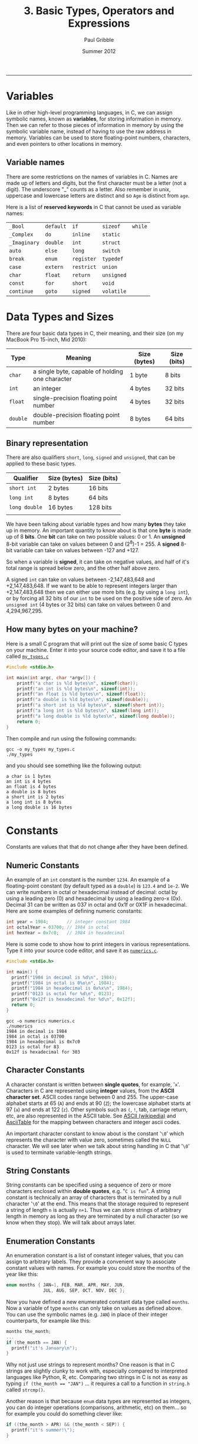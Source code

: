 #+STARTUP: showall

#+TITLE:     3. Basic Types, Operators and Expressions
#+AUTHOR:    Paul Gribble
#+EMAIL:     paul@gribblelab.org
#+DATE:      Summer 2012
#+HTML_LINK_UP: http://www.gribblelab.org/CBootCamp/index.html
#+HTML_LINK_HOME: http://www.gribblelab.org/CBootCamp/index.html

-----

* Variables

Like in other high-level programming languages, in C, we can assign
symbolic names, known as *variables*, for storing information in
memory. Then we can refer to those pieces of information in memory by
using the symbolic variable name, instead of having to use the raw
address in memory. Variables can be used to store floating-point
numbers, characters, and even pointers to other locations in memory.

** Variable names

There are some restrictions on the names of variables in C. Names are
made up of letters and digits, but the first character must be a
letter (not a digit). The underscore "_" counts as a letter. Also
remember in unix, uppercase and lowercase letters are distinct and so
=Age= is distinct from =age=.

Here is a list of *reserved keywords* in C that cannot be used as
variable names:

|---------------+-----------+------------+------------+---------|
| =_Bool=      | =default= | =if=       | =sizeof=   | =while= |
| =_Complex=   | =do=      | =inline=   | =static=   |         |
| =_Imaginary= | =double=  | =int=      | =struct=   |         |
| =auto=        | =else=    | =long=     | =switch=   |         |
| =break=       | =enum=    | =register= | =typedef=  |         |
| =case=        | =extern=  | =restrict= | =union=    |         |
| =char=        | =float=   | =return=   | =unsigned= |         |
| =const=       | =for=     | =short=    | =void=     |         |
| =continue=    | =goto=    | =signed=   | =volatile= |         |
|---------------+-----------+------------+------------+---------|

* Data Types and Sizes

There are four basic data types in C, their meaning, and their size
(on my MacBook Pro 15-inch, Mid 2010):

| Type     | Meaning                                         | Size (bytes) | Size (bits) |
|----------+-------------------------------------------------+--------------+-------------|
| =char=   | a single byte, capable of holding one character | 1 byte       | 8 bits      |
| =int=    | an integer                                      | 4 bytes      | 32 bits     |
| =float=  | single-precision floating point number          | 4 bytes      | 32 bits     |
| =double= | double-precision floating point number          | 8 bytes      | 64 bits     |
|----------+-------------------------------------------------+--------------+-------------|

** Binary representation

There are also qualifiers =short=, =long=, =signed= and =unsigned=,
that can be applied to these basic types.

| Qualifier     | Size (bytes)       | Size (bits) |
|---------------+--------------------+-------------|
| =short int=   | 2 bytes            | 16 bits     |
| =long int=    | 8 bytes            | 64 bits     |
| =long double= | 16 bytes           | 128 bits    |
|               |                    |             |
|---------------+--------------------+-------------|

We have been talking about variable types and how many *bytes* they
take up in memory. An important quantity to know about is that one
*byte* is made up of 8 *bits*. One *bit* can take on two possible
values: 0 or 1. An *unsigned* 8-bit variable can take on values
between 0 and (2^{8})-1 = 255. A *signed* 8-bit variable can take on
values between -127 and +127.

So when a variable is *signed*, it can take on negative values, and
half of it's total range is spread below zero, and the other half
above zero.

A signed =int= can take on values between -2,147,483,648 and
+2,147,483,648. If we want to be able to represent integers larger
than +2,147,483,648 then we can either use more bits (e.g. by using a
=long int=), or by forcing all 32 bits of our =int= to be used on the
positive side of zero. An =unsigned int= (4 bytes or 32 bits) can take
on values between 0 and 4,294,967,295.

** How many bytes on your machine?

Here is a small C program that will print out the size of some basic C
types on your machine. Enter it into your source code editor, and save
it to a file called [[file:code/my_types.c][=my_types.c=]]

#+BEGIN_SRC c
#include <stdio.h>

int main(int argc, char *argv[]) {
	printf("a char is %ld bytes\n", sizeof(char));
	printf("an int is %ld bytes\n", sizeof(int));
	printf("an float is %ld bytes\n", sizeof(float));
	printf("a double is %ld bytes\n", sizeof(double));
	printf("a short int is %ld bytes\n", sizeof(short int));
	printf("a long int is %ld bytes\n", sizeof(long int));
	printf("a long double is %ld bytes\n", sizeof(long double));
	return 0;
}
#+END_SRC

Then compile and run using the following commands:

#+BEGIN_EXAMPLE
gcc -o my_types my_types.c
./my_types
#+END_EXAMPLE

and you should see something like the following output:

#+BEGIN_EXAMPLE
a char is 1 bytes
an int is 4 bytes
an float is 4 bytes
a double is 8 bytes
a short int is 2 bytes
a long int is 8 bytes
a long double is 16 bytes
#+END_EXAMPLE

* Constants

Constants are values that that do not change after they have been
defined.

** Numeric Constants

An example of an =int= constant is the number =1234=. An example of a
floating-point constant (by default typed as a =double=) is =123.4=
and =1e-2=. We can write numbers in octal or hexadecimal instead of
decimal: octal by using a leading zero (0) and hexadecimal by using a
leading zero-x (0x). Decimal 31 can be written as 037 in octal and
0x1f or 0X1F in hexadecimal. Here are some examples of defining
numeric constants:

#+BEGIN_SRC c
int year = 1984;       // integer constant 1984
int octalYear = 03700; // 1984 in octal
int hexYear = 0x7c0;   // 1984 in hexadecimal
#+END_SRC

Here is some code to show how to print integers in various
representations. Type it into your source code editor, and save it as
[[file:numerics.c][=numerics.c=]].

#+BEGIN_SRC c
#include <stdio.h>

int main() {
  printf("1984 in decimal is %d\n", 1984);
  printf("1984 in octal is 0%o\n", 1984);
  printf("1984 in hexadecimal is 0x%x\n", 1984);
  printf("0123 is octal for %d\n", 0123);
  printf("0x12f is hexadecimal for %d\n", 0x12f);
  return 0;
}
#+END_SRC

#+BEGIN_EXAMPLE
gcc -o numerics numerics.c
./numerics
1984 in decimal is 1984
1984 in octal is 03700
1984 in hexadecimal is 0x7c0
0123 is octal for 83
0x12f is hexadecimal for 303
#+END_EXAMPLE

** Character Constants

A character constant is written between *single quotes*, for example,
'=x='. Characters in C are represented using *integer* values, from
the *ASCII character set*. ASCII codes range between 0 and 255. The
upper-case alphabet starts at 65 (=A=) and ends at 90 (=Z=); the
lowercase alphabet starts at 97 (=a=) and ends at 122 (=z=). Other
symbols such as =(=, =!=, tab, carriage return, etc, are also
represented in the ASCII table. See [[https://en.wikipedia.org/wiki/ASCII][ASCII (wikipedia)]] and [[http://www.asciitable.com/][AsciiTable]]
for the mapping between characters and integer ascii codes.

An important character constant to know about is the constant '=\0='
which represents the character with value zero, sometimes called the
=NULL= character. We will see later when we talk about string handling
in C that '=\0=' is used to terminate variable-length strings.

** String Constants

String constants can be specified using a sequence of zero or more
characters enclosed within *double quotes*, e.g. "=C is fun=". A
string constant is technically an array of characters that is
terminated by a null character '=\0=' at the end. This means that the
storage required to represent a string of length =n= is actually
=n+1=. Thus we can store strings of arbitrary length in memory as long
as they are terminated by a null character (so we know when they
stop). We will talk about arrays later.

** Enumeration Constants

An enumeration constant is a list of constant integer values, that you
can assign to arbitrary labels. They provide a convenient way to
associate constant values with names. For example you could store the
months of the year like this:

#+BEGIN_SRC c
enum months { JAN=1, FEB, MAR, APR, MAY, JUN,
              JUL, AUG, SEP, OCT, NOV, DEC };
#+END_SRC

Now you have defined a new enumerated constant data type called
=months=. Now a variable of type =months= can only take on values as
defined above. You can use the symbolic names (e.g. =JAN=) in place of
their integer counterparts, for example like this:

#+BEGIN_SRC c
months the_month;
...
if (the_month == JAN) {
  printf("it's January\n");
}
#+END_SRC

Why not just use strings to represent months? One reason is that in C
strings are slightly clunky to work with, especially compared to
interpreted languages like Python, R, etc. Comparing two strings in C
is not as easy as typing ~if (the_month == "JAN")~ ... it requires a
call to a function in =string.h= called =strcmp()=.

Another reason is that because =enum= data types are represented as
integers, you can do integer operations (comparisons, arithmetic, etc)
on them... so for example you could do something clever like:

#+BEGIN_SRC c
if ((the_month > APR) && (the_month < SEP)) {
  printf("it's summer!\");
}
#+END_SRC

* Declarations

Unlike in languages like Python, R, Octave/Matlab, etc, which are
[[https://en.wikipedia.org/wiki/Type_system#Dynamic_typing][*dynamically typed*]] languages, the C language is a [[https://en.wikipedia.org/wiki/Type_system#Static_typing][*statically typed*]]
language. From a practical point of view, this means in C, we have to
declare, up front, the *type* of every variable we use. In languages
like Python we can do crazy stuff like this:

#+BEGIN_SRC Python
a = 123.456
b = 50.2
c = 100.0
d = [a, b, c]
print a, b, c, d
#+END_SRC

#+BEGIN_EXAMPLE
123.456 50.2 100.0 [123.456, 50.2, 100.0]
#+END_EXAMPLE

The Python interpreter will figure out what type to assign to =a=,
=b=, =c= and =d= based on evaluating the right-hand side of each
declaration. In C, we have to explicitly declare the type of each
variable like this:

#+BEGIN_SRC c
#include <stdio.h>

int main() {
	double a = 123.456;
	double b = 50.2;
	double c = 100.0;
	double d[] = {a, b, c};
	printf("a=%.3f, b=%.3f, c=%.3f, d=[%.3f, %.3f, %.3f]\n", 
                a, b, c, d[0], d[1], d[2]);
	return 0;
}

#+END_SRC

#+BEGIN_EXAMPLE
a=123.456, b=50.200, c=100.000, d=[123.456, 50.200, 100.000]
#+END_EXAMPLE

We haven't talked about arrays yet but we will later in the tutorial.

* Expressions

Like in any other programming language, in C, there are a number of
arithmetic relational and logical *operators* we can use to write
*expressions* that are made up of simpler basic types.

** Arithmetic Operators

The following binary arithmetic operators can be used in C: ~+~, ~-~,
~*~, ~/~ and the modulus operator ~%~. When writing arithmetic
expressions we must always be aware of *operator precedence*, which is
the order in which operators are applied when evaluating an
expression.

For example =4+5*6= evaluates to =34=, because the ~*~ operator has
precedence over the ~+~ operator, and so the expression is evaluated
as =4 + (5*6)=, *not* =(4+5)*6=. My own strategy to deal with this is
to always use brackets to explicitly denote desired precedence in
arithmetic expressions. So instead of writing:

#+BEGIN_SRC c
double q = a*x*x+b*x+c;
#+END_SRC

which is a perfectly accurate expression of the quadratic equation:

\begin{equation}
ax^{2} + bx + c
\end{equation}

I would rather code it like this:

#+BEGIN_SRC c
double q = (a*x*x) + (b*x) + c;
#+END_SRC

Another illustration of operator precedence: What are the values of
the =result1=, =result2= and =result3= variables in the following
code?

#+BEGIN_SRC c
#include <stdio.h>
int main() {
  int a=100, b=2, c=25, d=4;
  int result1, result2, result3;
  result1 = a * b + c * d;
  result2 = (a * b) + (c * d);
  result3 = a * (b + c) * d;
  printf("result1=%d, result2=%d, result3=%d\n",
         result1, result2, result3);
  return 0;
}
#+END_SRC

Always using brackets will avoid cases where operator precedence
messes up your calculations. These errors are very hard to debug.

Wikipedia provides a chart showing [[https://en.wikipedia.org/wiki/Operators_in_C_and_C%2B%2B#Operator_precedence][*operator precedence*]].

** Relational and Logical Operators

The relational operators are ~>~, ~>=~, ~<~ and ~<=~, which all have
equal precedence. There are also two equality operators: ~==~ and
~!=~.

A very common *gotcha* in C programming is to erroneously use the
assignment operator ~=~ when you mean to use the equality operator
~==~, for example:

#+BEGIN_SRC c
if (grade = 49) grade = grade + 1; // INCORRECT !!!
if (grade == 49) grade = grade + 1; // CORRECT
#+END_SRC

In line 1 above, the expression =grade=49= doesn't *test* for the
equality of the variable =grade= and the constant =49=, it *assigns*
the value =49= to the variable grade. What we really want is in line 2
where we use the equality operator ~==~ to test if =grade==49=. This
bug is a tough one to spot when it happens.

There are two *logical operators* =&&= (logical AND) and =||= (logical
OR).

By default in C, the results of relational and logical operators are
evaluated to integer values: =0= for FALSE and =1= for TRUE.

** Increment and Decrement Operators

You may come across two unusual-looking operators that may be used as
a shorthand for incrementing and decrementing variables. The =++= and
=--= operators add =1= and subtract =1=, respectively, from their
operands. For example in the following code snippet, we increment the
=int= variable =a= and we decrement the =int= variable =b=:

#+BEGIN_SRC c
#include <stdio.h>

int main(int argc, char *argv[]) {

	int a = 0;
	int b = 0;

	printf("a=%d, b=%d\n", a, b);

	a++;
	b--;

	printf("a=%d, b=%d\n", a, b);

	return 0;
}
#+END_SRC

#+BEGIN_EXAMPLE
a=0, b=0
a=1, b=-1
#+END_EXAMPLE

A note of caution, you can also use these two operators in a different
way, by putting the operator before the operand, e.g. =++a= and
=--b=. When the operand is used *before* the operand this is called a
*prefix operator*, and when it is used after the operand it is called
a *postfix operator*. When using =++= and =--= as a prefix operator,
the increment (or decrement) happens *before* its value is used. As
postfix operators, the increment (or decrement) happens *after* its
value has been used. Here is a concrete example:

#+BEGIN_SRC c
#include <stdio.h>

int main(int argc, char *argv[]) {

	int n, x;
	
	n = 3;
	x = 0;
	printf("n=%d, x=%d\n", n, x);
	x = n++;
	printf("n=%d, x=%d\n\n", n, x);

	n = 3;
	x = 0;
	printf("n=%d, x=%d\n", n, x);
	x = ++n;
	printf("n=%d, x=%d\n", n, x);
	
	return 0;
}
#+END_SRC

#+BEGIN_EXAMPLE
n=3, x=0
n=4, x=3

n=3, x=0
n=4, x=4
#+END_EXAMPLE

In lines 7 to 11, =x= is set to =3= (the value of =n=), and *then* =n=
is incremented by =1=. In lines 13 to 17, =n= is incremented first and
becomes =4=, and *then* =x= is set to the resulting value (also =4=).

If you think this is all a bit unnecessarily confusing, then you agree
with me. I typically don't use these operators because of the risk of
mis-using them, and so when I want to increment or decrement a value
by 1, I just write it out explicitly:

#+BEGIN_SRC c
int x;
x = x + 1;
#+END_SRC

* Type Conversions

There are two kinds of type conversion we need to talk about:
automatic or *implicit* type conversion and *explicit* type
conversion.

** Implicit Type Conversion

The operators we have looked at can deal with different types. For
example we can apply the addition operator =+= to an =int= as well as
a =double=. It is important to understand how operators deal with
different types that appear in the same expression. There are rules in
C that govern how operators convert different types, to evaluate the
results of expressions.

For example, when a floating-point number is assigned to an integer
value in C, the decimal portion of the number gets truncated. On the
other hand, when an integer value is assigned to a floating-point
variable, the decimal is assumed as =.0=.

This sort of implicit or automatic conversion can produce nasty bugs
that are difficult to find, especially for example when performing
multiplication or division using mixed types, e.g. integer and
floating-point values. Here is some example code illustrating some of
these effects:

#+BEGIN_SRC c
#include <stdio.h>
int main() {
	int a = 2;
	double b = 3.5;
	double c = a * b;
	double d = a / b;
	int e = a * b;
	int f = a / b;
	printf("a=%d, b=%.3f, c=%.3f, d=%.3f, e=%d, f=%d\n",
	        a, b, c, d, e, f);
	return 0;
}
#+END_SRC

** Explicit Type Conversion

*** Type Casting

There is a mechanism in C to perform *type casting*, that is to force
an expression to be converted to a particular type of our choosing. We
surround the desired type in brackets and place that just before the
expression to be coerced. Look at the following example code:

#+BEGIN_SRC c
#include <stdio.h>
#include <stdio.h>
int main() {
	int a = 2;
	int b = 3;
	printf("a / b = %.3f\n", a/b);
	printf("a / b = %.3f\n", (double) a/b);
	return 0;
}
#+END_SRC

*** String Conversion Library Functions

There are some built-in library functions in C to perform some basic
conversions between strings and numeric types. Two useful functions to
know about convert ascii strings to numeric types: =atoi()= (ascii to
integer) and =atof()= (ascii to floating-point). We need to =#include=
the library =stdlib.h= in order to use these functions.

To convert from numeric types to strings things are a bit more
difficult. First we have to allocate space in memory to store the
string. Then we use the =sprintf()= built-in function to "print" the
numeric type into our string.

Here is some example code ([[file:typeConvert.c][=typeConvert.c=]]) illustrating conversion of
strings to numerics, and vice-versa:

#+BEGIN_SRC c
#include <stdio.h>
#include <stdlib.h>

int main() {
	char intString[] = "1234";
	char floatString[] = "328.4";
	int myInt = atoi(intString);
	double myDouble = atof(floatString);
	printf("intString=%s, floatString=%s\n", intString, floatString);
	printf("myInt=%d, myDouble=%.1f\n\n", myInt, myDouble);

	int a = 2;
	double b = 3.14;
	char myString1[64], myString2[64];
	sprintf(myString1, "%d", a);
	sprintf(myString2, "%.2f", b);
	printf("a=%d, b=%.2f\n", a, b);
	printf("myString1=%s, myString2=%s", myString1, myString2);
	return 0;
}
#+END_SRC

#+BEGIN_EXAMPLE
intString=1234, floatString=328.4
myInt=1234, myDouble=328.4

a=2, b=3.14
myString1=2, myString2=3.14
#+END_EXAMPLE

* Defining your own type names using typedef

In C you can assign an alternate name to a data type, any name you
want. The =typedef= statement allows you to do this. 

For example we can use typedef to define a type called "Counter" which
is an alternate name for an integer, like this:

#+BEGIN_SRC c
typedef int Counter;
#+END_SRC

Now we can declare variables to be of type "Counter":

#+BEGIN_SRC c
typedef int Counter;
Counter i, j, k;
#+END_SRC

Typedef isn't used particularly often in most basic C code, but you
may come across it in applications requiring a high degree of
portability. New types may be defined for basic variables and typedef
may be used in header files to tailor the program to the target
machine.

One place you may see typedef used more often is to simplify the
declaration of compound types such as the =struct= type (which we will
see later).


* Exercises

- 1 Write a program that converts 27^{\deg} from degrees Fahrenheit (F)
   to degrees Celsius (C) using the following formula, and write the
   result to the screen:
  
\begin{equation}
   C =  \frac{(F-32)}{1.8}
  \end{equation}
   
- 2 Write a program that computes the (two) roots of the quadratic
   equation:

  \begin{equation}
  a x^{2} + bx + c = 0
  \end{equation}
   where
   $a=1.2$, $b=2.3$ and $c=-3.4$.

  You can hard-code values of $a$, $b$ and $c$ and then compute and
   print the two solutions for $x$, to 5 decimal places. You can use
   [[http://www.wolframalpha.com/input/?i%3D1.2*x*x%2B%252B%2B%2B2.3*x%2B%2B%2B-3.4%2B%253D%2B0][WolframAlpha]] to check your arithmetic.

** Solutions

-  [[file:code/exercises/3_1.c][1]]
-  [[file:code/exercises/3_2.c][2]] 

